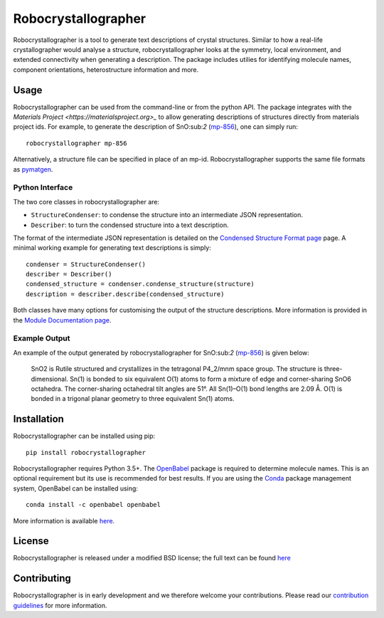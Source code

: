 Robocrystallographer
====================

.. image:: https://badge.fury.io/py/sumo.svg
    :target: https://badge.fury.io/py/sumo
    :alt: Pypi Repository

.. image:: https://travis-ci.org/hackingmaterials/robocrystallographer.svg?branch=master
    :target: https://travis-ci.org/hackingmaterials/robocrystallographer
    :alt: Build Status

Robocrystallographer is a tool to generate text descriptions of crystal structures.
Similar to how a real-life crystallographer would analyse a structure, robocrystallographer
looks at the symmetry, local environment, and extended connectivity when
generating a description. The package includes utilies for identifying molecule names,
component orientations, heterostructure information and more.

Usage
-----

Robocrystallographer can be used from the command-line or from the python API.
The package integrates with the `Materials Project <https://materialsproject.org>_`
to allow generating descriptions of structures directly from materials project ids. For example,
to generate the description of SnO:sub:`2` (mp-856_), one can simply run::

   robocrystallographer mp-856

Alternatively, a structure file can be specified in place of an mp-id.
Robocrystallographer supports the same file formats as pymatgen_.

Python Interface
^^^^^^^^^^^^^^^^

The two core classes in robocrystallographer are:

- ``StructureCondenser``: to condense the structure into an intermediate JSON representation.
- ``Describer``: to turn the condensed structure into a text description.

The format of the intermediate JSON representation is detailed on the
`Condensed Structure Format page <https://google.com>`_ page.
A minimal working example for generating text descriptions is simply::

    condenser = StructureCondenser()
    describer = Describer()
    condensed_structure = condenser.condense_structure(structure)
    description = describer.describe(condensed_structure)

Both classes have many options for customising the output of the structure descriptions.
More information is provided in the `Module Documentation page <http://google.com>`_.

Example Output
^^^^^^^^^^^^^^

An example of the output generated by robocrystallographer for SnO:sub:`2` (mp-856_) is given below:

   SnO2 is Rutile structured and crystallizes in the tetragonal P4_2/mnm space group. The structure is three-dimensional. Sn(1) is bonded to six equivalent O(1) atoms to form a mixture of edge and corner-sharing SnO6 octahedra. The corner-sharing octahedral tilt angles are 51°. All Sn(1)–O(1) bond lengths are 2.09 Å. O(1) is bonded in a trigonal planar geometry to three equivalent Sn(1) atoms.

Installation
------------

Robocrystallographer can be installed using pip::

   pip install robocrystallographer

Robocrystallographer requires Python 3.5+. The `OpenBabel <http://openbabel.org/wiki/Python>`_
package is required to determine molecule names. This is an optional requirement but its use is
recommended for best results. If you are using the `Conda <https://conda.io/>`_ package
management system, OpenBabel can be installed using::

   conda install -c openbabel openbabel

More information is available `here <https://anaconda.org/openbabel/openbabel>`_.

License
-------

Robocrystallographer is released under a modified BSD license;
the full text can be found `here
<https://github.com/hackingmaterials/robocrystallographer/blob/master/LICENSE>`_

Contributing
------------

Robocrystallographer is in early development and we therefore welcome your contributions.
Please read our `contribution guidelines
<https://github.com/hackingmaterials/robocrystallographer/blob/master/CONTRIBUTING.rst>`_
for more information.

.. _pymatgen: http://pymatgen.org
.. _mp-856: https://materialsproject.org/materials/mp-856/
